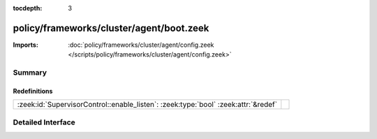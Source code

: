 :tocdepth: 3

policy/frameworks/cluster/agent/boot.zeek
=========================================


:Imports: :doc:`policy/frameworks/cluster/agent/config.zeek </scripts/policy/frameworks/cluster/agent/config.zeek>`

Summary
~~~~~~~
Redefinitions
#############
================================================================================== =
:zeek:id:`SupervisorControl::enable_listen`: :zeek:type:`bool` :zeek:attr:`&redef` 
================================================================================== =


Detailed Interface
~~~~~~~~~~~~~~~~~~

